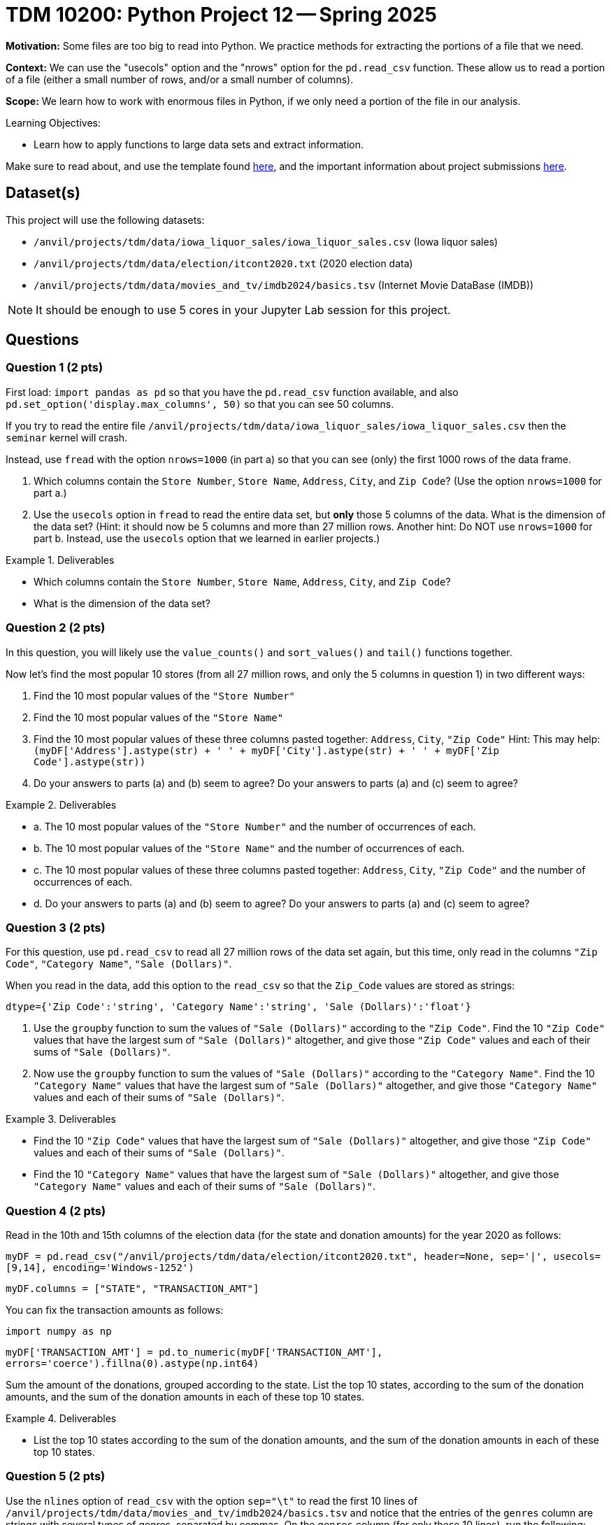 = TDM 10200: Python Project 12 -- Spring 2025

**Motivation:** Some files are too big to read into Python.  We practice methods for extracting the portions of a file that we need.

**Context:** We can use the "usecols" option and the "nrows" option for the `pd.read_csv` function.  These allow us to read a portion of a file (either a small number of rows, and/or a small number of columns).

**Scope:** We learn how to work with enormous files in Python, if we only need a portion of the file in our analysis.

.Learning Objectives:
****
- Learn how to apply functions to large data sets and extract information.
****


Make sure to read about, and use the template found xref:ROOT:templates.adoc[here], and the important information about project submissions xref:ROOT:submissions.adoc[here].

== Dataset(s)

This project will use the following datasets:

- `/anvil/projects/tdm/data/iowa_liquor_sales/iowa_liquor_sales.csv` (Iowa liquor sales)
- `/anvil/projects/tdm/data/election/itcont2020.txt` (2020 election data)
- `/anvil/projects/tdm/data/movies_and_tv/imdb2024/basics.tsv` (Internet Movie DataBase (IMDB))

[NOTE]
====
It should be enough to use 5 cores in your Jupyter Lab session for this project.
====

== Questions

=== Question 1 (2 pts)

First load:  `import pandas as pd` so that you have the `pd.read_csv` function available, and also `pd.set_option('display.max_columns', 50)` so that you can see 50 columns.

If you try to read the entire file `/anvil/projects/tdm/data/iowa_liquor_sales/iowa_liquor_sales.csv` then the `seminar` kernel will crash.

Instead, use `fread` with the option `nrows=1000` (in part a) so that you can see (only) the first 1000 rows of the data frame.

a.  Which columns contain the `Store Number`, `Store Name`, `Address`, `City`, and `Zip Code`?  (Use the option `nrows=1000` for part a.)

b.  Use the `usecols` option in `fread` to read the entire data set, but *only* those 5 columns of the data.  What is the dimension of the data set?  (Hint: it should now be 5 columns and more than 27 million rows.  Another hint:  Do NOT use `nrows=1000` for part b.  Instead, use the `usecols` option that we learned in earlier projects.)

.Deliverables
====
- Which columns contain the `Store Number`, `Store Name`, `Address`, `City`, and `Zip Code`?
- What is the dimension of the data set?
====


=== Question 2 (2 pts)

In this question, you will likely use the `value_counts()` and `sort_values()` and `tail()` functions together.

Now let's find the most popular 10 stores (from all 27 million rows, and only the 5 columns in question 1) in two different ways:

a.  Find the 10 most popular values of the `"Store Number"`

b.  Find the 10 most popular values of the `"Store Name"`

c.  Find the 10 most popular values of these three columns pasted together: `Address`, `City`, `"Zip Code"`  Hint:  This may help:  `(myDF['Address'].astype(str) + ' ' + myDF['City'].astype(str) + ' ' + myDF['Zip Code'].astype(str))`

d.  Do your answers to parts (a) and (b) seem to agree?  Do your answers to parts (a) and (c) seem to agree?


.Deliverables
====
- a.  The 10 most popular values of the `"Store Number"` and the number of occurrences of each.
- b.  The 10 most popular values of the `"Store Name"` and the number of occurrences of each.
- c.  The 10 most popular values of these three columns pasted together: `Address`, `City`, `"Zip Code"` and the number of occurrences of each.
- d.  Do your answers to parts (a) and (b) seem to agree?  Do your answers to parts (a) and (c) seem to agree?

====


=== Question 3 (2 pts)

For this question, use `pd.read_csv` to read all 27 million rows of the data set again, but this time, only read in the columns `"Zip Code"`, `"Category Name"`, `"Sale (Dollars)"`.

When you read in the data, add this option to the `read_csv` so that the `Zip_Code` values are stored as strings:

`dtype={'Zip Code':'string', 'Category Name':'string', 'Sale (Dollars)':'float'}`

a. Use the `groupby` function to sum the values of `"Sale (Dollars)"` according to the `"Zip Code"`.  Find the 10 `"Zip Code"` values that have the largest sum of `"Sale (Dollars)"` altogether, and give those `"Zip Code"` values and each of their sums of `"Sale (Dollars)"`.


b. Now use the `groupby` function to sum the values of `"Sale (Dollars)"` according to the `"Category Name"`.  Find the 10 `"Category Name"` values that have the largest sum of `"Sale (Dollars)"` altogether, and give those `"Category Name"` values and each of their sums of `"Sale (Dollars)"`.


.Deliverables
====
- Find the 10 `"Zip Code"` values that have the largest sum of `"Sale (Dollars)"` altogether, and give those `"Zip Code"` values and each of their sums of `"Sale (Dollars)"`.
- Find the 10 `"Category Name"` values that have the largest sum of `"Sale (Dollars)"` altogether, and give those `"Category Name"` values and each of their sums of `"Sale (Dollars)"`.
====

=== Question 4 (2 pts)

Read in the 10th and 15th columns of the election data (for the state and donation amounts) for the year 2020 as follows:

`myDF = pd.read_csv("/anvil/projects/tdm/data/election/itcont2020.txt", header=None, sep='|', usecols=[9,14], encoding='Windows-1252')`

`myDF.columns = ["STATE", "TRANSACTION_AMT"]`

You can fix the transaction amounts as follows:

`import numpy as np`

`myDF['TRANSACTION_AMT'] = pd.to_numeric(myDF['TRANSACTION_AMT'], errors='coerce').fillna(0).astype(np.int64)`

Sum the amount of the donations, grouped according to the state.  List the top 10 states, according to the sum of the donation amounts, and the sum of the donation amounts in each of these top 10 states.


.Deliverables
====
- List the top 10 states according to the sum of the donation amounts, and the sum of the donation amounts in each of these top 10 states.
====

=== Question 5 (2 pts)

Use the `nlines` option of `read_csv` with the option `sep="\t"` to read the first 10 lines of `/anvil/projects/tdm/data/movies_and_tv/imdb2024/basics.tsv` and notice that the entries of the `genres` column are strings with several types of genres, separated by commas.  On the `genres` column (for only these 10 lines), run the following:

`myDF['genres']`

`myDF['genres'].str.split(',')`

`myDF['genres'].str.split(',').explode()`

`myDF['genres'].str.split(',').explode().value_counts()`

Now read in *only* the `genres` column of the entire file.  For each of the `genres`, list how many times it occurs.  For instance, `Action` occurs 462384 times.

.Deliverables
====
- For each of the `genres`, list how many times it occurs.
====


== Submitting your Work

Please make sure that you added comments for each question, which explain your thinking about your method of solving each question.  Please also make sure that your work is your own work, and that any outside sources (people, internet pages, generating AI, etc.) are cited properly in the project template.

If you have any questions or issues regarding this project, please feel free to ask in seminar, over Piazza, or during office hours.

Prior to submitting your work, you need to put your work xref:ROOT:templates.adoc[into the project template], and re-run all of the code in your Jupyter notebook and make sure that the results of running that code is visible in your template.  Please check the xref:ROOT:submissions.adoc[detailed instructions on how to ensure that your submission is formatted correctly]. To download your completed project, you can right-click on the file in the file explorer and click 'download'.

Once you upload your submission to Gradescope, make sure that everything appears as you would expect to ensure that you don't lose any points.

.Items to submit
====
- firstname_lastname_project12.ipynb
====

[WARNING]
====
It is necessary to document your work, with comments about each solution.  All of your work needs to be your own work, with citations to any source that you used.  Please make sure that your work is your own work, and that any outside sources (people, internet pages, generating AI, etc.) are cited properly in the project template.

You _must_ double check your `.ipynb` after submitting it in gradescope. A _very_ common mistake is to assume that your `.ipynb` file has been rendered properly and contains your code, markdown, and code output even though it may not.

**Please** take the time to double check your work. See https://the-examples-book.com/projects/submissions[here] for instructions on how to double check this.

You **will not** receive full credit if your `.ipynb` file does not contain all of the information you expect it to, or if it does not render properly in Gradescope. Please ask a TA if you need help with this.
====

